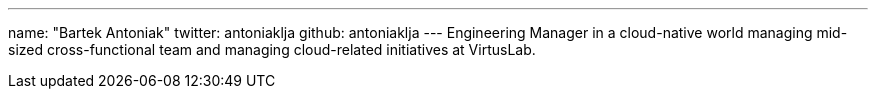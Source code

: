 ---
name: "Bartek Antoniak"
twitter: antoniaklja
github: antoniaklja
---
Engineering Manager in a cloud-native world managing mid-sized cross-functional team and managing cloud-related initiatives at VirtusLab.